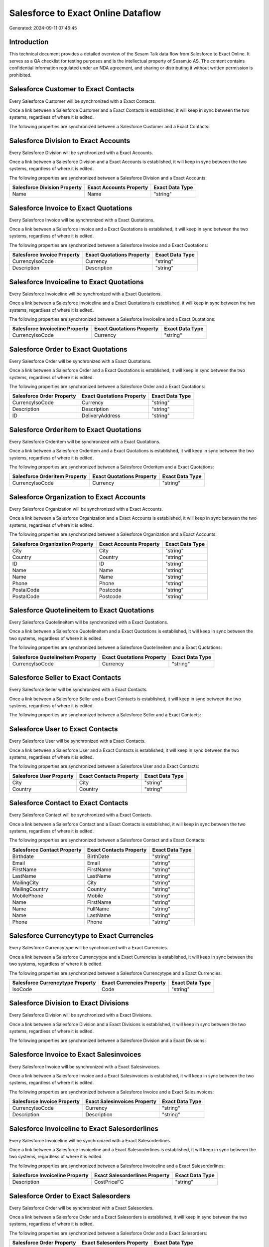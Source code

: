 ===================================
Salesforce to Exact Online Dataflow
===================================

Generated: 2024-09-11 07:46:45

Introduction
------------

This technical document provides a detailed overview of the Sesam Talk data flow from Salesforce to Exact Online. It serves as a QA checklist for testing purposes and is the intellectual property of Sesam.io AS. The content contains confidential information regulated under an NDA agreement, and sharing or distributing it without written permission is prohibited.

Salesforce Customer to Exact Contacts
-------------------------------------
Every Salesforce Customer will be synchronized with a Exact Contacts.

Once a link between a Salesforce Customer and a Exact Contacts is established, it will keep in sync between the two systems, regardless of where it is edited.

The following properties are synchronized between a Salesforce Customer and a Exact Contacts:

.. list-table::
   :header-rows: 1

   * - Salesforce Customer Property
     - Exact Contacts Property
     - Exact Data Type


Salesforce Division to Exact Accounts
-------------------------------------
Every Salesforce Division will be synchronized with a Exact Accounts.

Once a link between a Salesforce Division and a Exact Accounts is established, it will keep in sync between the two systems, regardless of where it is edited.

The following properties are synchronized between a Salesforce Division and a Exact Accounts:

.. list-table::
   :header-rows: 1

   * - Salesforce Division Property
     - Exact Accounts Property
     - Exact Data Type
   * - Name
     - Name
     - "string"


Salesforce Invoice to Exact Quotations
--------------------------------------
Every Salesforce Invoice will be synchronized with a Exact Quotations.

Once a link between a Salesforce Invoice and a Exact Quotations is established, it will keep in sync between the two systems, regardless of where it is edited.

The following properties are synchronized between a Salesforce Invoice and a Exact Quotations:

.. list-table::
   :header-rows: 1

   * - Salesforce Invoice Property
     - Exact Quotations Property
     - Exact Data Type
   * - CurrencyIsoCode
     - Currency
     - "string"
   * - Description
     - Description
     - "string"


Salesforce Invoiceline to Exact Quotations
------------------------------------------
Every Salesforce Invoiceline will be synchronized with a Exact Quotations.

Once a link between a Salesforce Invoiceline and a Exact Quotations is established, it will keep in sync between the two systems, regardless of where it is edited.

The following properties are synchronized between a Salesforce Invoiceline and a Exact Quotations:

.. list-table::
   :header-rows: 1

   * - Salesforce Invoiceline Property
     - Exact Quotations Property
     - Exact Data Type
   * - CurrencyIsoCode
     - Currency
     - "string"


Salesforce Order to Exact Quotations
------------------------------------
Every Salesforce Order will be synchronized with a Exact Quotations.

Once a link between a Salesforce Order and a Exact Quotations is established, it will keep in sync between the two systems, regardless of where it is edited.

The following properties are synchronized between a Salesforce Order and a Exact Quotations:

.. list-table::
   :header-rows: 1

   * - Salesforce Order Property
     - Exact Quotations Property
     - Exact Data Type
   * - CurrencyIsoCode
     - Currency
     - "string"
   * - Description
     - Description
     - "string"
   * - ID
     - DeliveryAddress
     - "string"


Salesforce Orderitem to Exact Quotations
----------------------------------------
Every Salesforce Orderitem will be synchronized with a Exact Quotations.

Once a link between a Salesforce Orderitem and a Exact Quotations is established, it will keep in sync between the two systems, regardless of where it is edited.

The following properties are synchronized between a Salesforce Orderitem and a Exact Quotations:

.. list-table::
   :header-rows: 1

   * - Salesforce Orderitem Property
     - Exact Quotations Property
     - Exact Data Type
   * - CurrencyIsoCode
     - Currency
     - "string"


Salesforce Organization to Exact Accounts
-----------------------------------------
Every Salesforce Organization will be synchronized with a Exact Accounts.

Once a link between a Salesforce Organization and a Exact Accounts is established, it will keep in sync between the two systems, regardless of where it is edited.

The following properties are synchronized between a Salesforce Organization and a Exact Accounts:

.. list-table::
   :header-rows: 1

   * - Salesforce Organization Property
     - Exact Accounts Property
     - Exact Data Type
   * - City
     - City
     - "string"
   * - Country
     - Country
     - "string"
   * - ID
     - ID
     - "string"
   * - Name
     - Name
     - "string"
   * - Name	
     - Name
     - "string"
   * - Phone	
     - Phone
     - "string"
   * - PostalCode
     - Postcode
     - "string"
   * - PostalCode	
     - Postcode
     - "string"


Salesforce Quotelineitem to Exact Quotations
--------------------------------------------
Every Salesforce Quotelineitem will be synchronized with a Exact Quotations.

Once a link between a Salesforce Quotelineitem and a Exact Quotations is established, it will keep in sync between the two systems, regardless of where it is edited.

The following properties are synchronized between a Salesforce Quotelineitem and a Exact Quotations:

.. list-table::
   :header-rows: 1

   * - Salesforce Quotelineitem Property
     - Exact Quotations Property
     - Exact Data Type
   * - CurrencyIsoCode
     - Currency
     - "string"


Salesforce Seller to Exact Contacts
-----------------------------------
Every Salesforce Seller will be synchronized with a Exact Contacts.

Once a link between a Salesforce Seller and a Exact Contacts is established, it will keep in sync between the two systems, regardless of where it is edited.

The following properties are synchronized between a Salesforce Seller and a Exact Contacts:

.. list-table::
   :header-rows: 1

   * - Salesforce Seller Property
     - Exact Contacts Property
     - Exact Data Type


Salesforce User to Exact Contacts
---------------------------------
Every Salesforce User will be synchronized with a Exact Contacts.

Once a link between a Salesforce User and a Exact Contacts is established, it will keep in sync between the two systems, regardless of where it is edited.

The following properties are synchronized between a Salesforce User and a Exact Contacts:

.. list-table::
   :header-rows: 1

   * - Salesforce User Property
     - Exact Contacts Property
     - Exact Data Type
   * - City
     - City
     - "string"
   * - Country
     - Country
     - "string"


Salesforce Contact to Exact Contacts
------------------------------------
Every Salesforce Contact will be synchronized with a Exact Contacts.

Once a link between a Salesforce Contact and a Exact Contacts is established, it will keep in sync between the two systems, regardless of where it is edited.

The following properties are synchronized between a Salesforce Contact and a Exact Contacts:

.. list-table::
   :header-rows: 1

   * - Salesforce Contact Property
     - Exact Contacts Property
     - Exact Data Type
   * - Birthdate
     - BirthDate
     - "string"
   * - Email
     - Email
     - "string"
   * - FirstName
     - FirstName
     - "string"
   * - LastName
     - LastName
     - "string"
   * - MailingCity
     - City
     - "string"
   * - MailingCountry
     - Country
     - "string"
   * - MobilePhone
     - Mobile
     - "string"
   * - Name
     - FirstName
     - "string"
   * - Name
     - FullName
     - "string"
   * - Name
     - LastName
     - "string"
   * - Phone
     - Phone
     - "string"


Salesforce Currencytype to Exact Currencies
-------------------------------------------
Every Salesforce Currencytype will be synchronized with a Exact Currencies.

Once a link between a Salesforce Currencytype and a Exact Currencies is established, it will keep in sync between the two systems, regardless of where it is edited.

The following properties are synchronized between a Salesforce Currencytype and a Exact Currencies:

.. list-table::
   :header-rows: 1

   * - Salesforce Currencytype Property
     - Exact Currencies Property
     - Exact Data Type
   * - IsoCode
     - Code
     - "string"


Salesforce Division to Exact Divisions
--------------------------------------
Every Salesforce Division will be synchronized with a Exact Divisions.

Once a link between a Salesforce Division and a Exact Divisions is established, it will keep in sync between the two systems, regardless of where it is edited.

The following properties are synchronized between a Salesforce Division and a Exact Divisions:

.. list-table::
   :header-rows: 1

   * - Salesforce Division Property
     - Exact Divisions Property
     - Exact Data Type


Salesforce Invoice to Exact Salesinvoices
-----------------------------------------
Every Salesforce Invoice will be synchronized with a Exact Salesinvoices.

Once a link between a Salesforce Invoice and a Exact Salesinvoices is established, it will keep in sync between the two systems, regardless of where it is edited.

The following properties are synchronized between a Salesforce Invoice and a Exact Salesinvoices:

.. list-table::
   :header-rows: 1

   * - Salesforce Invoice Property
     - Exact Salesinvoices Property
     - Exact Data Type
   * - CurrencyIsoCode
     - Currency
     - "string"
   * - Description
     - Description
     - "string"


Salesforce Invoiceline to Exact Salesorderlines
-----------------------------------------------
Every Salesforce Invoiceline will be synchronized with a Exact Salesorderlines.

Once a link between a Salesforce Invoiceline and a Exact Salesorderlines is established, it will keep in sync between the two systems, regardless of where it is edited.

The following properties are synchronized between a Salesforce Invoiceline and a Exact Salesorderlines:

.. list-table::
   :header-rows: 1

   * - Salesforce Invoiceline Property
     - Exact Salesorderlines Property
     - Exact Data Type
   * - Description
     - CostPriceFC
     - "string"


Salesforce Order to Exact Salesorders
-------------------------------------
Every Salesforce Order will be synchronized with a Exact Salesorders.

Once a link between a Salesforce Order and a Exact Salesorders is established, it will keep in sync between the two systems, regardless of where it is edited.

The following properties are synchronized between a Salesforce Order and a Exact Salesorders:

.. list-table::
   :header-rows: 1

   * - Salesforce Order Property
     - Exact Salesorders Property
     - Exact Data Type
   * - CurrencyIsoCode
     - Currency
     - "string"
   * - Description
     - Description
     - "string"


Salesforce Orderitem to Exact Salesorderlines
---------------------------------------------
Every Salesforce Orderitem will be synchronized with a Exact Salesorderlines.

Once a link between a Salesforce Orderitem and a Exact Salesorderlines is established, it will keep in sync between the two systems, regardless of where it is edited.

The following properties are synchronized between a Salesforce Orderitem and a Exact Salesorderlines:

.. list-table::
   :header-rows: 1

   * - Salesforce Orderitem Property
     - Exact Salesorderlines Property
     - Exact Data Type


Salesforce Organization to Exact Addresses
------------------------------------------
Every Salesforce Organization will be synchronized with a Exact Addresses.

Once a link between a Salesforce Organization and a Exact Addresses is established, it will keep in sync between the two systems, regardless of where it is edited.

The following properties are synchronized between a Salesforce Organization and a Exact Addresses:

.. list-table::
   :header-rows: 1

   * - Salesforce Organization Property
     - Exact Addresses Property
     - Exact Data Type
   * - City
     - City
     - "string"
   * - Country
     - Country
     - "string"


Salesforce Product2 to Exact Items
----------------------------------
Every Salesforce Product2 will be synchronized with a Exact Items.

Once a link between a Salesforce Product2 and a Exact Items is established, it will keep in sync between the two systems, regardless of where it is edited.

The following properties are synchronized between a Salesforce Product2 and a Exact Items:

.. list-table::
   :header-rows: 1

   * - Salesforce Product2 Property
     - Exact Items Property
     - Exact Data Type


Salesforce Quote to Exact Quotations
------------------------------------
Every Salesforce Quote will be synchronized with a Exact Quotations.

Once a link between a Salesforce Quote and a Exact Quotations is established, it will keep in sync between the two systems, regardless of where it is edited.

The following properties are synchronized between a Salesforce Quote and a Exact Quotations:

.. list-table::
   :header-rows: 1

   * - Salesforce Quote Property
     - Exact Quotations Property
     - Exact Data Type
   * - CurrencyIsoCode
     - Currency
     - "string"
   * - Description
     - Description
     - "string"
   * - ID
     - DeliveryAddress
     - "string"


Salesforce Quotelineitem to Exact Salesorderlines
-------------------------------------------------
Every Salesforce Quotelineitem will be synchronized with a Exact Salesorderlines.

Once a link between a Salesforce Quotelineitem and a Exact Salesorderlines is established, it will keep in sync between the two systems, regardless of where it is edited.

The following properties are synchronized between a Salesforce Quotelineitem and a Exact Salesorderlines:

.. list-table::
   :header-rows: 1

   * - Salesforce Quotelineitem Property
     - Exact Salesorderlines Property
     - Exact Data Type


Salesforce User to Exact Addresses
----------------------------------
Every Salesforce User will be synchronized with a Exact Addresses.

Once a link between a Salesforce User and a Exact Addresses is established, it will keep in sync between the two systems, regardless of where it is edited.

The following properties are synchronized between a Salesforce User and a Exact Addresses:

.. list-table::
   :header-rows: 1

   * - Salesforce User Property
     - Exact Addresses Property
     - Exact Data Type
   * - City
     - City
     - "string"
   * - Country
     - Country
     - "string"
   * - Country
     - CountryName
     - "string"


Salesforce User to Exact Employees
----------------------------------
Every Salesforce User will be synchronized with a Exact Employees.

Once a link between a Salesforce User and a Exact Employees is established, it will keep in sync between the two systems, regardless of where it is edited.

The following properties are synchronized between a Salesforce User and a Exact Employees:

.. list-table::
   :header-rows: 1

   * - Salesforce User Property
     - Exact Employees Property
     - Exact Data Type
   * - City
     - City
     - "string"
   * - Country
     - Country
     - "string"
   * - ID
     - ID
     - "string"
   * - PostalCode
     - Postcode
     - "string"


